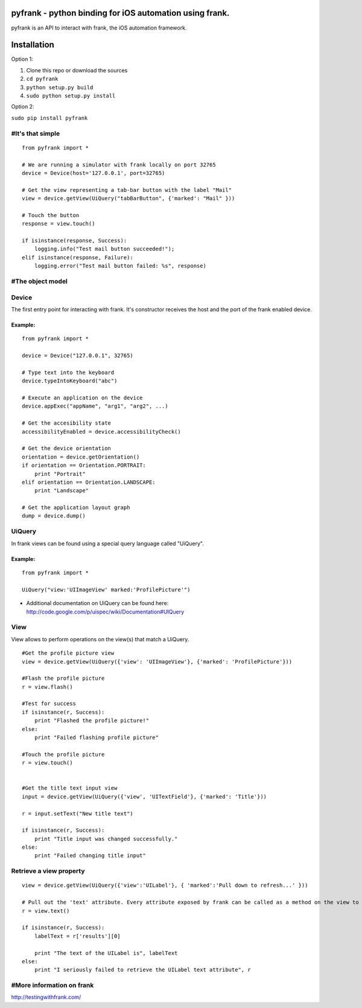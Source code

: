 pyfrank - python binding for iOS automation using frank.
========================================================

pyfrank is an API to interact with frank, the iOS automation framework.

Installation
============

Option 1:

1. Clone this repo or download the sources

2. ``cd pyfrank``

3. ``python setup.py build``

4. ``sudo python setup.py install``

Option 2:

``sudo pip install pyfrank``

#It's that simple
-----------------

::

    from pyfrank import *

    # We are running a simulator with frank locally on port 32765
    device = Device(host='127.0.0.1', port=32765)

    # Get the view representing a tab-bar button with the label "Mail"
    view = device.getView(UiQuery("tabBarButton", {'marked': "Mail" }))

    # Touch the button
    response = view.touch()

    if isinstance(response, Success):
        logging.info("Test mail button succeeded!");
    elif isinstance(response, Failure):
        logging.error("Test mail button failed: %s", response)

#The object model
-----------------

Device
------

The first entry point for interacting with frank. It's constructor
receives the host and the port of the frank enabled device.

Example:
~~~~~~~~

::

    from pyfrank import *

    device = Device("127.0.0.1", 32765)

    # Type text into the keyboard
    device.typeIntoKeyboard("abc")

    # Execute an application on the device
    device.appExec("appName", "arg1", "arg2", ...)

    # Get the accesibility state
    accessibilityEnabled = device.accessibilityCheck()

    # Get the device orientation
    orientation = device.getOrientation()
    if orientation == Orientation.PORTRAIT:
        print "Portrait"
    elif orientation == Orientation.LANDSCAPE:
        print "Landscape"

    # Get the application layout graph
    dump = device.dump()

UiQuery
-------

In frank views can be found using a special query language called
"UiQuery".

Example:
~~~~~~~~

::

    from pyfrank import *

    UiQuery("view:'UIImageView' marked:'ProfilePicture'")

-  Additional documentation on UiQuery can be found here:
   http://code.google.com/p/uispec/wiki/Documentation#UIQuery

View
----

View allows to perform operations on the view(s) that match a UiQuery.

::

    #Get the profile picture view
    view = device.getView(UiQuery({'view': 'UIImageView'}, {'marked': 'ProfilePicture'}))

    #Flash the profile picture
    r = view.flash() 

    #Test for success
    if isinstance(r, Success):
        print "Flashed the profile picture!"
    else:
        print "Failed flashing profile picture"

    #Touch the profile picture
    r = view.touch()


    #Get the title text input view
    input = device.getView(UiQuery({'view', 'UITextField'}, {'marked': 'Title'}))

    r = input.setText("New title text")    

    if isinstance(r, Success):
        print "Title input was changed successfully."
    else:
        print "Failed changing title input"

Retrieve a view property
------------------------

::

    view = device.getView(UiQuery({'view':'UILabel'}, { 'marked':'Pull down to refresh...' }))

    # Pull out the 'text' attribute. Every attribute exposed by frank can be called as a method on the view to retrieve it's value.
    r = view.text()

    if isinstance(r, Success):
        labelText = r['results'][0]

        print "The text of the UILabel is", labelText
    else:
        print "I seriously failed to retrieve the UILabel text attribute", r

#More information on frank
--------------------------

http://testingwithfrank.com/
